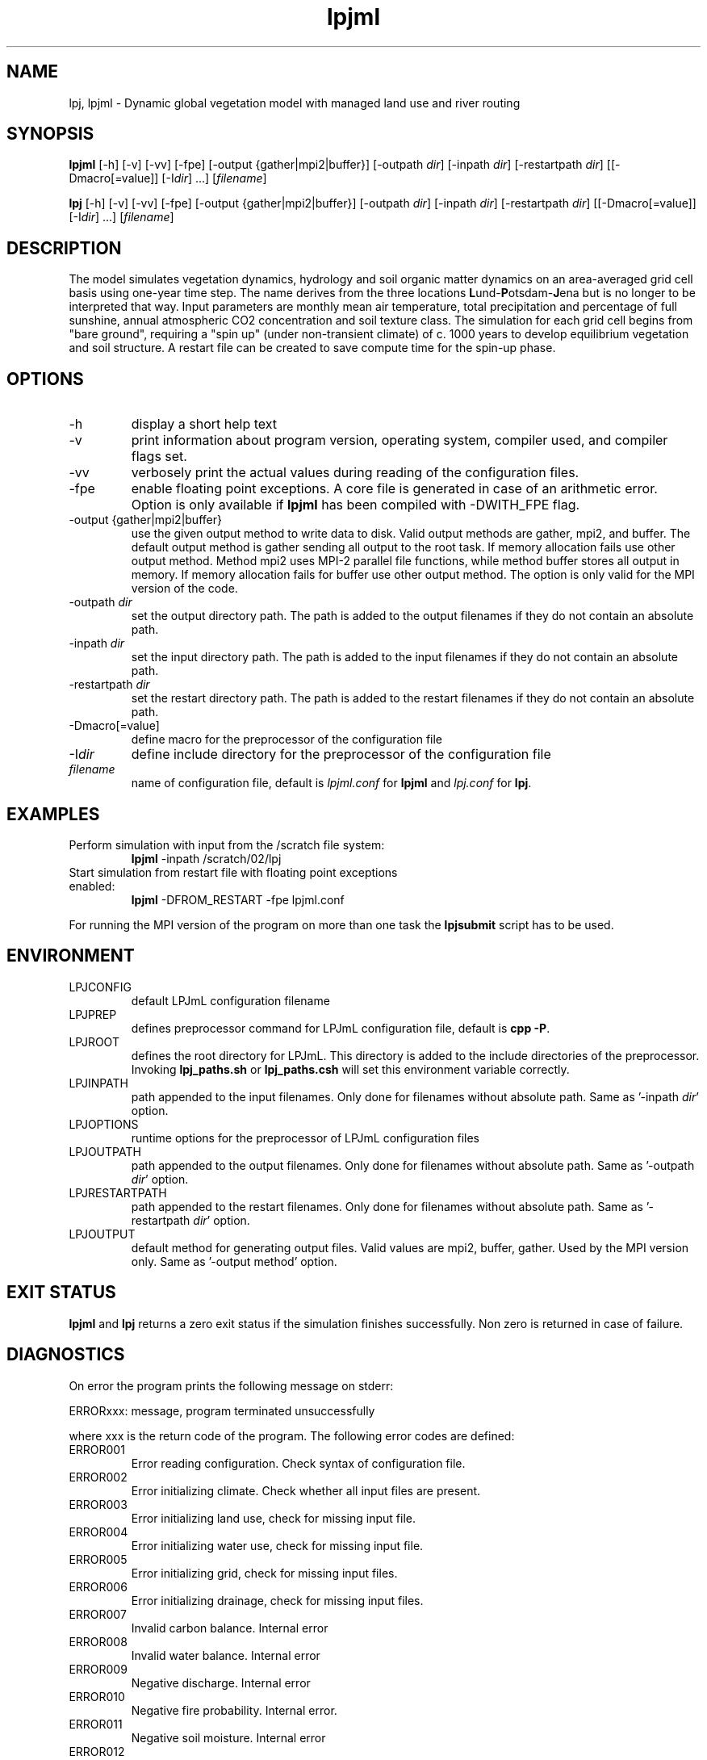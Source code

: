 .TH lpjml 1  "October 28, 2008" "version 3.4.017" "USER COMMANDS"
.SH NAME
lpj, lpjml \- Dynamic global vegetation model with managed land use and river routing
.SH SYNOPSIS
.B lpjml
[\-h] [\-v] [-vv] [-fpe] [\-output {gather|mpi2|buffer}] [\-outpath \fIdir\fP]
[\-inpath \fIdir\fP] [\-restartpath \fIdir\fP]
[[\-Dmacro[=value]] [\-I\fIdir\fP] ...] [\fIfilename\fP]

.B lpj
[\-h] [\-v] [-vv] [-fpe] [\-output {gather|mpi2|buffer}] [\-outpath \fIdir\fP]
[\-inpath \fIdir\fP] [\-restartpath \fIdir\fP]
[[\-Dmacro[=value]] [\-I\fIdir\fP] ...] [\fIfilename\fP]
.SH DESCRIPTION
The model simulates vegetation dynamics, hydrology and soil 
organic matter dynamics on an area-averaged grid cell basis using
one-year time step. The name derives from the three locations \fBL\fPund-\fBP\fPotsdam-\fBJ\fPena but is no longer to be interpreted that way. Input parameters are monthly mean air
temperature, total precipitation and percentage of full sunshine,
annual atmospheric CO2 concentration and soil texture class. The
simulation for each grid cell begins from "bare ground",
requiring a "spin up" (under non-transient climate) of c. 1000
years to develop equilibrium vegetation and soil structure. A restart
file can be created to save compute time for the spin-up phase. 
.SH OPTIONS
.TP
\-h
display a short help text
.TP
\-v
print information about program version, operating system, compiler used, and compiler flags set.
.TP
\-vv
verbosely print the actual values during reading of the configuration files.
.TP
\-fpe
enable floating point exceptions. A core file is generated in case of an arithmetic error. Option is only available if \fBlpjml\fP has been compiled with -DWITH_FPE flag.
.TP
\-output {gather|mpi2|buffer}
use the given output method to write data to disk. Valid output methods are
gather, mpi2, and buffer. The default output method is gather sending all output to the root task. If memory allocation fails use other output method. Method mpi2 uses MPI-2 parallel file functions, while method buffer stores all output in memory.  If memory allocation fails for buffer use other output method. The option is only valid for the MPI version of the code.  
.TP
\-outpath \fIdir\fP
set the output directory path. The path is added to the output filenames if they do not contain an absolute path.
.TP
\-inpath \fIdir\fP
set the input directory path. The path is added to the input filenames if they do not contain an absolute path.
.TP
\-restartpath \fIdir\fP
set the restart directory path. The path is added to the restart filenames if they do not contain an absolute path.
.TP
\-Dmacro[=value]
define macro for the preprocessor of the configuration file
.TP
\-I\fIdir\fP
define include directory for the preprocessor of the configuration file
.TP
.I filename
name of configuration file, default is \fIlpjml.conf\fP for \fBlpjml\fP and \fIlpj.conf\fP for \fBlpj\fP.
.SH EXAMPLES
.TP
Perform simulation with input from the /scratch file system:
.B lpjml
\-inpath /scratch/02/lpj
.PP
.TP
Start simulation from restart file with floating point exceptions enabled:
.B lpjml
\-DFROM_RESTART \-fpe lpjml.conf
.PP
For running the MPI version of the program on more than one task the
.B lpjsubmit
script has to be used.
.SH ENVIRONMENT
.TP
LPJCONFIG
default LPJmL configuration filename
.TP
LPJPREP 
defines preprocessor command for LPJmL configuration file, default is \fBcpp -P\fP.
.TP
LPJROOT
defines the root directory for LPJmL. This directory is added to the
include directories of the preprocessor. Invoking \fBlpj_paths.sh\fP or \fBlpj_paths.csh\fP will set this
environment variable correctly.
.TP
LPJINPATH
path appended to the input filenames. Only done for filenames without absolute path. Same as '-inpath \fIdir\fP' option.
.TP
LPJOPTIONS     
runtime options for the preprocessor of LPJmL configuration files
.TP
LPJOUTPATH
path appended to the output filenames. Only done for filenames without absolute path. Same as '-outpath \fIdir\fP' option.
.TP
LPJRESTARTPATH
path appended to the restart filenames. Only done for filenames without absolute path. Same as '-restartpath \fIdir\fP' option.
.TP
LPJOUTPUT
default method for generating output files. Valid values
are mpi2, buffer, gather. Used by the MPI version only. Same as '-output method' option.

.SH EXIT STATUS
.B lpjml
and
.B lpj 
returns a zero exit status if the simulation finishes successfully.
Non zero is returned in case of failure.
.SH DIAGNOSTICS
On error the program prints the following message on stderr:

ERRORxxx: message, program terminated unsuccessfully

where xxx is the return code of the program. The following error codes are defined:
.TP
ERROR001 
Error reading configuration. Check syntax of configuration file. 
.TP
ERROR002 
Error initializing climate. Check whether all input files are present.
.TP
ERROR003 
Error initializing land use, check for missing input file.
.TP
ERROR004 
Error initializing water use, check for missing input file.
.TP
ERROR005 
Error initializing grid, check for missing input files.
.TP
ERROR006 
Error initializing drainage, check for missing input files.
.TP
ERROR007 
Invalid carbon balance. Internal error
.TP
ERROR008 
Invalid water balance. Internal error
.TP
ERROR009 
Negative discharge. Internal error
.TP
ERROR010 
Negative fire probability. Internal error.
.TP
ERROR011 
Negative soil moisture. Internal error
.TP
ERROR012 
Error allocating memory. Rerun parallel program on more MPI tasks to reduce memory per task.
.TP
ERROR013 
Negative stand fraction. Internal error.
.TP
ERROR014 
Stand fraction sum error. Can be caused by invalid restart file.
.TP
ERROR015 
List is empty in dellistitem. Internal error.
.TP
ERROR016 
Index out of range in dellistitem. Internal error
.TP
ERROR017
Error in newlanduse. Can be caused by invalid restart file.
.TP
ERROR018 
Invalid year in 'getco2'. CO2 data file is too short.
.TP
ERROR019 
Crop fraction >1. Internal error.
.TP
ERROR020 
No natural stand for deforest. Internal error.
.TP
ERROR021 
Wrong cultivation type. Internal error.
.TP
ERROR022 
Invalid discharge. Internal error.
.TP
ERROR023 
Cannot allocate buffer memory. Rerun program with option '-output mpi2' or '-output gather'. The total amount of memory allocated for the output buffers can be obtained by invoking \fBlpjcheck\fP. The buffer size has to be divided by the number of MPI tasks.
.TP
ERROR024 
PFT list is not empty in setaside. Internal error.
.TP
ERROR025 
Negative establishment rate. Internal error.
.TP
ERROR026 
Floating point error occurred. Floating point exceptions will only be thrown if -fpe option is set. This is in particular useful if NaNs appear in the output files.  Internal error.
.PP
Internal errors will generate a core dump and have to be fixed by changes in the code. A "post-mortem" analysis can be made by calling 

\fBgdb\fP $LPJROOT/bin/lpjml core 

It is recommended to compile the code without optimization and inlining making the inspection of the core file easier. Configure in $LPJROOT with

.nf
\fBconfigure.sh\fP -debug
\fBmake\fP clean
.B make
.fi

will do the job. If no core file is generated set the user limit for core files:

\fBulimit\fP -c unlimited

Some of these errors are only raised if the -DSAFE flag has been set in \fIMakefile.inc\fP. The flags set at compile time can be obtained by invoking \fBlpjml -v\fP.

.SH AUTHORS
Werner von Bloh (Werner.von.Bloh@pik-potsdam.de),
Sibyll Schaphoff (Sibyll.Schaphoff@pik-potsdam.de),
Stefanie Rost (Jachner) (Stefanie.Rost@pik-potsdam.de),
Marlies Gumpenberger (Marlies.Gumpenberger@pik-potsdam.de),
Tim Beringer (Erbrecht) (Tim.Beringer@pik-potsdam.de),
Christoph Mueller (Christoph.Mueller@pik-potsdam.de)

.SH SEE ALSO
lpjsubmit(1), lpjcheck(1), cru2clm(1), txt2clm(1), grid2clm(1), cft2clm(1), lpjdistribute(1), lpjdistribute_river(1), lpjcat(1), lpjprint(1), printheader(1), cat2bsq(1), output_bsq(1), lpj_paths.sh(1), lpj_paths.csh(1), newpft.sh(1), lpjml.conf(5), lpj.conf(5), clm(5)
.TP
The LPJ & LPJmL Web Distribution Portal:
http://www.pik-potsdam.de/lpj


